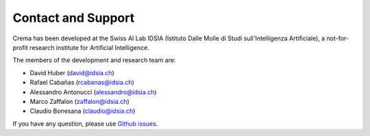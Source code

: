 Contact and Support
======================

.. image:: _static/img/idsia.png
   :scale: 60 %
   :align: center
   :target: https://www.idsia.ch/

Crema has been developed at the Swiss AI Lab IDSIA (Istituto Dalle Molle di Studi sull'Intelligenza Artificiale),
a not-for-profit research institute for Artificial Intelligence.

The members of the development and research team are:

- David Huber (david@idsia.ch)
- Rafael Cabañas (rcabanas@idsia.ch)
- Alessandro Antonucci (alessandro@idsia.ch)
- Marco Zaffalon (zaffalon@idsia.ch)
- Claudio Bonesana (claudio@idsia.ch)

If you have any question, please use `Github issues <https://github.com/IDSIA/crema/issues>`_.
